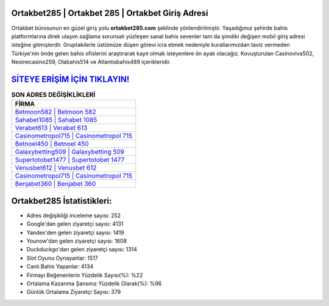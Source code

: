 ﻿Ortakbet285 | Ortakbet 285 | Ortakbet Giriş Adresi
===================================

.. image:: images/ortakbet-giris.jpg
   :width: 600
   
Ortakbet bürosunun en güzel giriş yolu **ortakbet285.com** şeklinde yönlendirilmiştir. Yaşadığımız şehirde bahis platformlarına direk ulaşım sağlama sorunsalı yüzleşen sanal bahis sevenler tam da şimdiki değişen mobil giriş adresi isteğine gitmişlerdir. Gruptakilerle üstümüze düşen görevi icra etmek nedeniyle kurallarımızdan taviz vermeden Türkiye'nin önde gelen  bahis ofislerini araştırarak kayıt olmak isteyenlere ön ayak olacağız. Kovuşturulan Casinoviva502, Nesinecasino259, Olabahis514 ve Atlantisbahis489 içerikleridir.

`SİTEYE ERİŞİM İÇİN TIKLAYIN! <https://uclck.me/gonow>`_
==============

.. list-table:: **SON ADRES DEĞİŞİKLİKLERİ**
   :widths: 100
   :header-rows: 1

   * - FİRMA
   * - `Betmoon582 | Betmoon 582 <betmoon582-betmoon-582-betmoon-giris-adresi.html>`_
   * - `Sahabet1085 | Sahabet 1085 <sahabet1085-sahabet-1085-sahabet-giris-adresi.html>`_
   * - `Verabet613 | Verabet 613 <verabet613-verabet-613-verabet-giris-adresi.html>`_	 
   * - `Casinometropol715 | Casinometropol 715 <casinometropol715-casinometropol-715-casinometropol-giris-adresi.html>`_	 
   * - `Betnoel450 | Betnoel 450 <betnoel450-betnoel-450-betnoel-giris-adresi.html>`_ 
   * - `Galaxybetting509 | Galaxybetting 509 <galaxybetting509-galaxybetting-509-galaxybetting-giris-adresi.html>`_
   * - `Supertotobet1477 | Supertotobet 1477 <supertotobet1477-supertotobet-1477-supertotobet-giris-adresi.html>`_	 
   * - `Venusbet612 | Venusbet 612 <venusbet612-venusbet-612-venusbet-giris-adresi.html>`_
   * - `Casinometropol715 | Casinometropol 715 <casinometropol715-casinometropol-715-casinometropol-giris-adresi.html>`_
   * - `Benjabet360 | Benjabet 360 <benjabet360-benjabet-360-benjabet-giris-adresi.html>`_
	 
Ortakbet285 İstatistikleri:
===================================	 
* Adres değişikliği inceleme sayısı: 252
* Google'dan gelen ziyaretçi sayısı: 4131
* Yandex'den gelen ziyaretçi sayısı: 1419
* Younow'dan gelen ziyaretçi sayısı: 1608
* Duckduckgo'dan gelen ziyaretçi sayısı: 1314
* Slot Oyunu Oynayanlar: 1517
* Canlı Bahis Yapanlar: 4134
* Firmayı Beğenenlerin Yüzdelik Sayısı(%): %22
* Ortalama Kazanma Şansınız Yüzdelik Olarak(%): %96
* Günlük Ortalama Ziyaretçi Sayısı: 379
